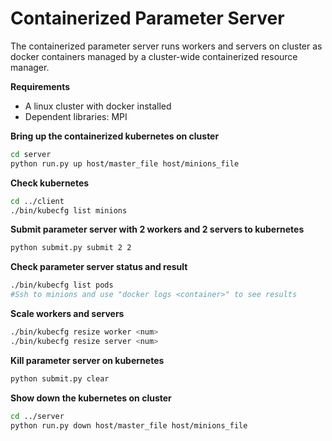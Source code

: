 * Containerized Parameter Server

The containerized parameter server runs workers and servers on cluster as docker containers managed by a cluster-wide containerized resource manager.

*Requirements*
- A linux cluster with docker installed
- Dependent libraries: MPI

*Bring up the containerized kubernetes on cluster*

#+BEGIN_SRC bash
cd server
python run.py up host/master_file host/minions_file
#+END_SRC

*Check kubernetes*

#+BEGIN_SRC bash
cd ../client
./bin/kubecfg list minions
#+END_SRC

*Submit parameter server with 2 workers and 2 servers to kubernetes*

#+BEGIN_SRC bash
python submit.py submit 2 2
#+END_SRC

*Check parameter server status and result*

#+BEGIN_SRC bash
./bin/kubecfg list pods
#Ssh to minions and use "docker logs <container>" to see results 
#+END_SRC

*Scale workers and servers*

#+BEGIN_SRC bash
./bin/kubecfg resize worker <num>
./bin/kubecfg resize server <num>
#+END_SRC

*Kill parameter server on kubernetes*

#+BEGIN_SRC bash
python submit.py clear
#+END_SRC

*Show down the kubernetes on cluster*

#+BEGIN_SRC bash
cd ../server
python run.py down host/master_file host/minions_file
#+END_SRC



